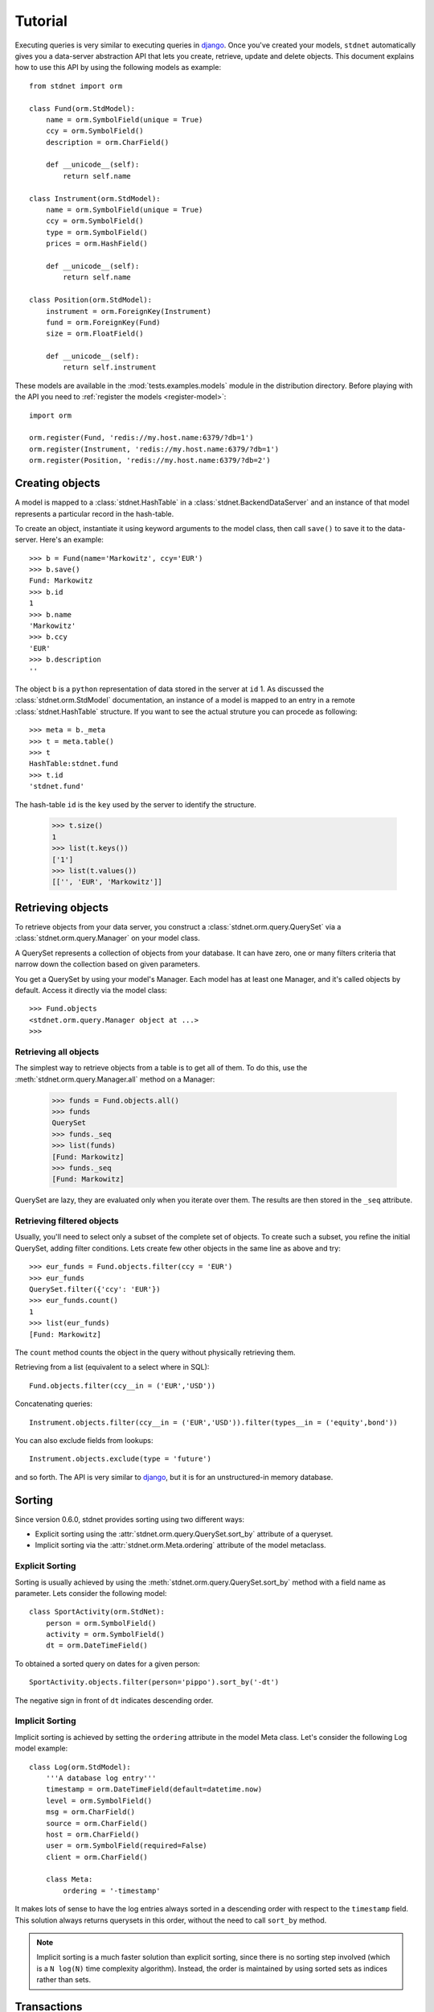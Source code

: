 .. _model-query:

.. module:: stdnet.orm.query

============================
Tutorial
============================

Executing queries is very similar to executing queries in django_.
Once you've created your models, ``stdnet`` automatically gives you
a data-server abstraction API that lets you create, retrieve,
update and delete objects. 
This document explains how to use this API by using the following models
as example::

	from stdnet import orm
	
	class Fund(orm.StdModel):
	    name = orm.SymbolField(unique = True)
	    ccy = orm.SymbolField()
	    description = orm.CharField()
	    
	    def __unicode__(self):
        	return self.name
	    
	class Instrument(orm.StdModel):
	    name = orm.SymbolField(unique = True)
	    ccy = orm.SymbolField()
	    type = orm.SymbolField()
	    prices = orm.HashField()
	    
	    def __unicode__(self):
        	return self.name
	    
	class Position(orm.StdModel):
	    instrument = orm.ForeignKey(Instrument)
	    fund = orm.ForeignKey(Fund)
	    size = orm.FloatField()
	    
	    def __unicode__(self):
        	return self.instrument

These models are available in the :mod:`tests.examples.models` module in the distribution directory.
Before playing with the API you need to :ref:`register the models <register-model>`::

	import orm

	orm.register(Fund, 'redis://my.host.name:6379/?db=1')
	orm.register(Instrument, 'redis://my.host.name:6379/?db=1')
	orm.register(Position, 'redis://my.host.name:6379/?db=2')
	

Creating objects
======================
A model is mapped to a :class:`stdnet.HashTable` in a :class:`stdnet.BackendDataServer`
and an instance of that model represents a particular record
in the hash-table.

To create an object, instantiate it using keyword arguments to the
model class, then call ``save()`` to save it to the data-server.
Here's an example::

	>>> b = Fund(name='Markowitz', ccy='EUR')
	>>> b.save()
	Fund: Markowitz
	>>> b.id
	1
	>>> b.name
	'Markowitz'
	>>> b.ccy
	'EUR'
	>>> b.description
	''
	
The object ``b`` is a ``python`` representation of data stored in the server at ``id`` 1.
As discussed the :class:`stdnet.orm.StdModel` documentation, an instance of a model is
mapped to an entry in a remote :class:`stdnet.HashTable` structure.
If you want to see the actual struture you can procede as following::

	>>> meta = b._meta
	>>> t = meta.table()
	>>> t
	HashTable:stdnet.fund
	>>> t.id
	'stdnet.fund'
	
The hash-table ``id`` is the ``key`` used by the server to identify the structure.

	>>> t.size()
	1
	>>> list(t.keys())
	['1']
	>>> list(t.values())
	[['', 'EUR', 'Markowitz']]

	
Retrieving objects
==============================
To retrieve objects from your data server, you construct a :class:`stdnet.orm.query.QuerySet`
via a :class:`stdnet.orm.query.Manager` on your model class.

A QuerySet represents a collection of objects from your database.
It can have zero, one or many filters criteria that narrow down the collection
based on given parameters.

You get a QuerySet by using your model's Manager. Each model has at least one Manager,
and it's called objects by default. Access it directly via the model class::

	>>> Fund.objects
	<stdnet.orm.query.Manager object at ...>
	>>>

Retrieving all objects
~~~~~~~~~~~~~~~~~~~~~~~~~~~
The simplest way to retrieve objects from a table is to get all of them. To do this, use the :meth:`stdnet.orm.query.Manager.all`
method on a Manager:

	>>> funds = Fund.objects.all()
	>>> funds
	QuerySet
	>>> funds._seq
	>>> list(funds)
	[Fund: Markowitz]
	>>> funds._seq
	[Fund: Markowitz]

QuerySet are lazy, they are evaluated only when you iterate over them.
The results are then stored in the ``_seq`` attribute.

Retrieving filtered objects
~~~~~~~~~~~~~~~~~~~~~~~~~~~~~~
Usually, you'll need to select only a subset of the complete set of objects.
To create such a subset, you refine the initial QuerySet, adding filter conditions.
Lets create few other objects in the same line as above and try::

	>>> eur_funds = Fund.objects.filter(ccy = 'EUR')
	>>> eur_funds
	QuerySet.filter({'ccy': 'EUR'})
	>>> eur_funds.count()
	1
	>>> list(eur_funds)
	[Fund: Markowitz]

The ``count`` method counts the object in the query without physically retrieving them.


Retrieving from a list (equivalent to a select where in SQL)::

	Fund.objects.filter(ccy__in = ('EUR','USD'))
	
	
Concatenating queries::

	Instrument.objects.filter(ccy__in = ('EUR','USD')).filter(types__in = ('equity',bond'))
	
You can also exclude fields from lookups::

	Instrument.objects.exclude(type = 'future')
	
and so forth. The API is very similar to django_, but it is for an unstructured-in memory database.


.. _sorting:

Sorting
==================
Since version 0.6.0, stdnet provides sorting using two different ways:

* Explicit sorting using the :attr:`stdnet.orm.query.QuerySet.sort_by` attribute
  of a queryset.
* Implicit sorting via the :attr:`stdnet.orm.Meta.ordering` attribute of
  the model metaclass.


Explicit Sorting
~~~~~~~~~~~~~~~~~~~~

Sorting is usually achieved by using the :meth:`stdnet.orm.query.QuerySet.sort_by`
method with a field name as parameter. Lets consider the following model::

    class SportActivity(orm.StdNet):
        person = orm.SymbolField()
        activity = orm.SymbolField()
        dt = orm.DateTimeField()
        

To obtained a sorted query on dates for a given person::

    SportActivity.objects.filter(person='pippo').sort_by('-dt')

The negative sign in front of ``dt`` indicates descending order.


Implicit Sorting
~~~~~~~~~~~~~~~~~~~~

Implicit sorting is achieved by setting the ``ordering`` attribute in the model Meta class.
Let's consider the following Log model example::

    class Log(orm.StdModel):
        '''A database log entry'''
        timestamp = orm.DateTimeField(default=datetime.now)
        level = orm.SymbolField()
        msg = orm.CharField()
        source = orm.CharField()
        host = orm.CharField()
        user = orm.SymbolField(required=False)
        client = orm.CharField()
    
        class Meta:
            ordering = '-timestamp'

It makes lots of sense to have the log entries always sorted in a descending
order with respect to the ``timestamp`` field.
This solution always returns querysets in this order, without the need to
call ``sort_by`` method.

.. note:: Implicit sorting is a much faster solution than explicit sorting,
          since there is no sorting step involved (which is a ``N log(N)``
          time complexity algorithm). Instead, the order is maintained by using
          sorted sets as indices rather than sets.


.. _model-transactions:

Transactions
==========================

Since version 0.5.6, stdnet perform server updates via transactions.
Transaction are important for two reasons:

* To guarantee atomicity and therefore consistency of model instances when updating/deleting.
* To speed up updating/deleting of several instances at once.

A tipical usage to speed up the creation of several instances of a model ``MyModel``::

    with MyModel.transaction() as t:
        for kwargs in data:
            MyModel(**kwargs).save(t)


   
.. _django: http://www.djangoproject.com/